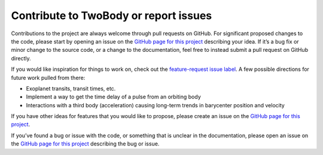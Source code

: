 .. _contribute:

**************************************
Contribute to TwoBody or report issues
**************************************

Contributions to the project are always welcome through pull requests on GitHub.
For significant proposed changes to the code, please start by opening an issue
on the `GitHub page for this project <https://github.com/adrn/twobody/issues>`_
describing your idea.  If it’s a bug fix or minor change to the source code, or
a change to the documentation, feel free to instead submit a pull request on
GitHub directly.

If you would like inspiration for things to work on, check out the
`feature-request issue label
<https://github.com/adrn/twobody/issues?q=is%3Aopen+is%3Aissue+label%3A%22feature+request%22>`_.
A few possible directions for future work pulled from there:

* Exoplanet transits, transit times, etc.
* Implement a way to get the time delay of a pulse from an orbiting body
* Interactions with a third body (acceleration) causing long-term trends in
  barycenter position and velocity

If you have other ideas for features that you would like to propose, please
create an issue on the `GitHub page for this project
<https://github.com/adrn/twobody/issues>`_.

If you’ve found a bug or issue with the code, or something that is unclear in
the documentation, please open an issue on the `GitHub page for this project
<https://github.com/adrn/twobody/issues>`_ describing the bug or issue.
